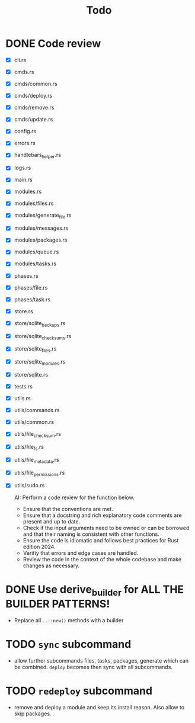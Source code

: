 #+title: Todo

* DONE Code review
- [X] cli.rs
- [X] cmds.rs
- [X] cmds/common.rs
- [X] cmds/deploy.rs
- [X] cmds/remove.rs
- [X] cmds/update.rs
- [X] config.rs
- [X] errors.rs
- [X] handlebars_helper.rs
- [X] logs.rs
- [X] main.rs
- [X] modules.rs
- [X] modules/files.rs
- [X] modules/generate_file.rs
- [X] modules/messages.rs
- [X] modules/packages.rs
- [X] modules/queue.rs
- [X] modules/tasks.rs
- [X] phases.rs
- [X] phases/file.rs
- [X] phases/task.rs
- [X] store.rs
- [X] store/sqlite_backups.rs
- [X] store/sqlite_checksums.rs
- [X] store/sqlite_files.rs
- [X] store/sqlite_modules.rs
- [X] store/sqlite.rs
- [X] tests.rs
- [X] utils.rs
- [X] utils/commands.rs
- [X] utils/common.rs
- [X] utils/file_checksum.rs
- [X] utils/file_fs.rs
- [X] utils/file_metadata.rs
- [X] utils/file_permissions.rs
- [X] utils/sudo.rs

  AI: Perform a code review for the function below.
  - Ensure that the conventions are met.
  - Ensure that a docstring and rich explanatory code comments are present and
    up to date.
  - Check if the input arguments need to be owned or can be borrowed and that
    their naming is consistent with other functions.
  - Ensure the code is idiomatic and follows best practices for Rust
    edition 2024.
  - Verifiy that errors and edge cases are handled.
  - Review the code in the context of the whole codebase and make changes as
    necessary.

* DONE Use derive_builder for ALL THE BUILDER PATTERNS!
- Replace all ~..::new()~ methods with a builder
* TODO ~sync~ subcommand
- allow further subcommands files, tasks, packages, generate which can be
  combined. ~deploy~ becomes then sync with all subcommands.
* TODO ~redeploy~ subcommand
- remove and deploy a module and keep its install reason. Also allow to skip packages.
